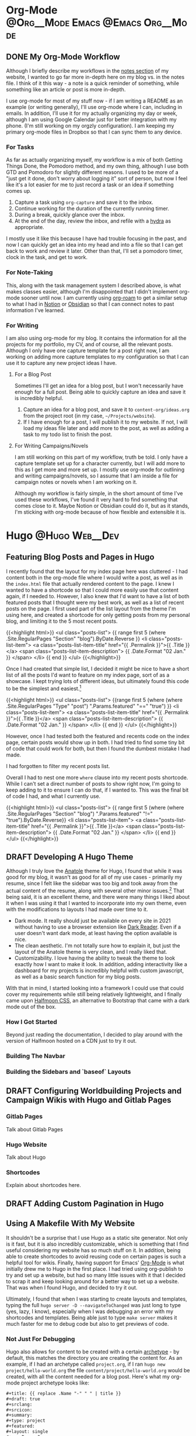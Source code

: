 #+hugo_base_dir: ~/Projects/jhilker.gitlab.io
#+hugo_section: blog/post
#+hugo_type: post
#+hugo_front_matter_format: yaml
#+seq_todo: TODO DRAFT | DONE

* Org-Mode                                :@Org__Mode:Emacs:@Emacs:Org__Mode:

** DONE My Org-Mode Workflow
CLOSED: [2021-06-01 Tue 13:22]
:properties:
:EXPORT_FILE_NAME: my-org-mode-workflow
:export_hugo_custom_front_matter: :featured true
:end:

Although I briefly describe my workflows in the [[https://braindump.jhilker.com][notes section]] of my website, I wanted to go far more in-depth here on my blog vs. in the notes file. I think of it this way - a note is a quick reminder of something, while something like an article or post is more in-depth. 

I use org-mode for most of my stuff now - if I am writing a README as an example (or writing generally), I'll use org-mode where I can, including in emails. In addition, I'll use it for my actually organizing my day or week, although I am using Google Calendar just for better integration with my phone. (I'm still working on my orgzly configuration). I am keeping my primary org-mode files in Dropbox so that I can sync them to any device.

*** For Tasks 
As far as actually organizing myself, my workflow is a mix of both Getting Things Done, the Pomodoro method, and my own thing, although I use both GTD and Pomodoro for slightly different reasons. I used to be more of a "just get it done, don't worry about logging it" sort of person, but now I feel like it's a lot easier for me to just record a task or an idea if something comes up.

1. Capture a task using =org-capture= and save it to the inbox.
2. Continue working for the duration of the currently running timer.
3. During a break, quickly glance over the inbox.
4. At the end of the day, review the inbox, and refile with a [[https://mollermara.com/blog/Fast-refiling-in-org-mode-with-hydras/][hydra]] as appropriate.

I mostly use it like this because I have had trouble focusing in the past, and now I can quickly get an idea into my head and into a file so that I can get back to work and review it later. Other than that, I'll set a pomodoro timer, clock in the task, and get to work.

*** For Note-Taking
This, along with the task management system I described above, is what makes classes easier, although I'm disappointed that I didn't implement org-mode sooner until now. I am currently using [[https://github.com/org-roam/org-roam/][org-roam]] to get a similar setup to what I had in [[https://notion.so/][Notion]] or [[https://obsidian.md/][Obsidian]] so that I can connect notes to past information I've learned.


*** For Writing
I am also using org-mode for my blog. It contains the information for all the projects for my portfolio, my CV, and of course, all the relevant posts. Although I only have one capture template for a post right now, I am working on adding more capture templates to my configuration so that I can use it to capture any new project ideas I have. 
**** For a Blog Post
Sometimes I'll get an idea for a blog post, but I won't necessarily have enough for a full post. Being able to quickly capture an idea and save it is incredibly helpful.

1. Capture an idea for a blog post, and save it to =content-org/ideas.org= from the project root (in my case, =~/Projects/website=).
2. If I have enough for a post, I will publish it to my website. If not, I will load my ideas file later and add more to the post, as well as adding a task to my todo list to finish the post.


**** For Writing Campaigns/Novels
I am still working on this part of my workflow, truth be told. I only have a capture template set up for a character currently, but I will add more to this as I get more and more set up. I mostly use org-mode for outlining and writing campaigns/novels, so I assume that I am inside a file for campaign notes or novels when I am working on it.


Although my workflow is fairly simple, in the short amount of time I've used these workflows, I've found it very hard to find something that comes close to it. Maybe Notion or Obsidian could do it, but as it stands, I'm sticking with org-mode because of how flexible and extensible it is.
* Hugo                                                       :@Hugo:Web__Dev:
** Featuring Blog Posts and Pages in Hugo
:PROPERTIES:
:EXPORT_FILE_NAME: organizing-pages-hugo
:EXPORT_DATE: <2021-02-23 Tue 16:25>
:export_hugo_custom_front_matter: :featured true
:END:

I recently found that the layout for my index page here was cluttered - I had content both in the org-mode file where I would write a post, as well as in the =index.html= file that actually rendered content to the page. I knew I wanted to have a shortcode so that I could more easily use that content again, if I needed to. However, I also knew that I'd want to have a list of both featured posts that I thought were my best work, as well as a list of recent posts on the page. I first used part of the list layout from the theme I'm using here, and created a shortcode for only getting posts from my personal blog, and limiting it to the 5 most recent posts.

{{<highlight html>}}
<ul class="posts-list">
      {{ range first 5 (where .Site.RegularPages "Section" "blog").ByDate.Reverse  }}
        <li class="posts-list-item">
          <a class="posts-list-item-title" href="{{ .Permalink }}">{{ .Title }}</a>
          <span class="posts-list-item-description">
            {{ .Date.Format "02 Jan." }}
          </span>
        </li>
      {{ end }}
    </ul>
    {{</highlight>}}
  
 Once I had created that simple list, I decided it might be nice to have a short list of all the posts I'd want to feature on my index page, sort of as a showcase. I kept trying lots of different ideas, but ultimately found this code to be the simplest and easiest.[fn:org-pages-1]
    
    {{<highlight html>}}
     <ul class="posts-list">
    {{range first 5 (where (where .Site.RegularPages "Type" "post") ".Params.featured" "==" "true") }}
        <li class="posts-list-item">
          <a class="posts-list-item-title" href="{{ .Permalink }}">{{ .Title }}</a>
          <span class="posts-list-item-description">
            {{ .Date.Format "02 Jan." }}
          </span>
        </li>
      {{ end }}
    </ul>
    {{</highlight>}}

However, once I had tested both the featured and recents code on the index page, certain posts would show up in both. I had tried to find some tiny bit of code that could work for both, but then I found the dumbest mistake I had made.

I had forgotten to filter my recent posts list.

Overall I had to nest one more =where= clause into my recent posts shortcode. While I can't set a direct number of posts to show right now, I'm going to keep adding to it to ensure I can do that, if I wanted to. This was the final bit of code I had, and what I currently use.

{{<highlight html>}}
<ul class="posts-list">
      {{ range first 5 (where (where .Site.RegularPages "Section" "blog") ".Params.featured" "!=" "true").ByDate.Reverse}}
      <li class="posts-list-item">
          <a class="posts-list-item-title" href="{{ .Permalink }}">{{ .Title }}</a>
          <span class="posts-list-item-description">
            {{ .Date.Format "02 Jan." }}
          </span>
        </li>
      {{ end }}
    </ul>
    {{</highlight>}}

[fn:org-pages-1] Although this does also include my Digital Studies blog, I will most likely be archiving those posts at the end of the semester - I'll still have access to them, but at the same time, if I had made a post for that class I was proud of, I could move it to my blog directory without much of an issue.
** DRAFT Developing A Hugo Theme
:PROPERTIES:
:EXPORT_FILE_NAME: developing-a-hugo-theme
:export_date:<2021-03-02 Tue 21:04> 
:END:
Although I truly love the [[https://github.com/lxndrblz/anatole][Anatole]] theme for Hugo, I found that while it was good for my blog, it wasn't as good for all of my use cases - primarily my resume, since I felt like the sidebar was too big and took away from the actual content of the resume, along with several other minor issues.[fn:dev-theme-1]  That being said, it is an excellent theme, and there were many things I liked about it when I was using it that I wanted to incorporate into my own theme, even with the modifications to layouts I had made over time to it.

    - Dark mode. It really should just be available on every site in 2021 without having to use a browser extension like [[https://github.com/darkreader/darkreader][Dark Reader]]. Even if a user doesn't want dark mode, at least having the option available is nice.
    - The clean aesthetic. I'm not totally sure how to explain it, but just the layout of the Anatole theme is very clean, and I really liked that.
    - Customizability. I love having the ability to tweak the theme to look exactly how I want to make it look. In addition, adding interactivity like a dashboard for my projects is incredibly helpful with custom javascript, as well as a basic search function for my blog posts.

With that in mind, I started looking into a framework I could use that could cover my requirements while still being relatively lightweight, and I finally came upon [[https://www.gethalfmoon.com][Halfmoon CSS]], an alternative to Bootstrap that came with a dark mode out of the box.

*** How I Got Started
Beyond just reading the documentation, I decided to play around with the version of Halfmoon hosted on a CDN just to try it out.


*** Building The Navbar

*** Building the Sidebars and `baseof` Layouts


[fn:dev-theme-1] While I could just use CSS for many of the things I talk about here, I wanted to work on a project I could add to my portfolio.

** DRAFT Configuring Worldbuilding Projects and Campaign Wikis with Hugo and Gitlab Pages
:PROPERTIES:
:EXPORT_FILE_NAME: configuring-worldbuilding-projects-hugo
:END:
*** Gitlab Pages
Talk about Gitlab Pages
*** Hugo Website
Talk about Hugo
*** Shortcodes
Explain about shortcodes here.
** DRAFT Adding Custom Pagination in Hugo
:PROPERTIES:
:EXPORT_DATE: <2020-12-15 Tue 22:55>
:EXPORT_FILE_NAME: custom-pagination-hugo
:END:

** Using A Makefile With My Website
:PROPERTIES:
:export_file_name: makefile-website
:export_date: <2021-03-12 Fri 17:47> 
:END:

It shouldn't be a surprise that I use Hugo as a static site generator. Not only is it fast, but it is also incredibly customizable, which is something that I find useful considering my website has so much stuff on it. In addition, being able to create shortcodes to avoid reusing code on certain pages is such a helpful tool for wikis. Finally, having support for Emacs' [[https://orgmode.org/][Org-Mode]] is what initially drew me to Hugo in the first place. I had tried using org-publish to try and set up a website, but had so many little issues with it that I decided to scrap it and keep looking around for a better way to set up a website. That was when I found Hugo, and decided to try it out. 


Ultimately, I found that when I was starting to create layouts and templates, typing the full =hugo server -D --navigateToChanged= was just long to type (yes, lazy, I know), especially when I was debugging an error with my shortcodes and templates. Being able just to type =make server= makes it much faster for me to debug code but also to get previews of code. 

*** Not Just For Debugging
Hugo also allows for content to be created with a certain [[https://gohugo.io/content-management/archetypes/][archetype]] - by default, this matches the directory you are creating the content for. As an example, if I had an archetype called =project.org=, if I ran =hugo new project/hello-world.org= the file =content/project/hello-world.org= would be created, with all the content needed for a blog post. Here's what my org-mode project archetype looks like:

#+begin_src org
#+title: {{ replace .Name "-" " " | title }} 
#+draft: true
#+srclang: 
#+srcicon: 
#+summary: 
#+type: project
#+featured: 
#+layout: single
#+percDone: 0
#+lastUpdated: 
#+docs:
#+projectSite:  
#+gitlab:
#+github:
#+bitbucket:
#+readmore: false 
#+end_src

Obviously that's a lot of custom parameters, so I'll try to go through line-by-line and explain what's going on.

The =title=, =draft=, =layout=, =type=, and =featured= parameters are all easy enough to understand, I feel like. The =srclang= represents the language or languages the project is written in - for my pyronsworn project, as an example, it's written in python. The =srcicon= is the icon to use to display next to the source language - it must be one of the languages or icons listed at [[https://devicon.dev/][devicon.dev]]. The =percDone= is used to fill the progress bar across from the source language - it represents how much is approximately done on the latest release of the project. The last 4 parameters are all different links to places where the project lives - additionally, you can set up a trello link, add a trello parameter to the project frontmatter, and you can see the link to the roadmap, though that isn't required. The =readmore= variable is used to provide a way to read a little bit more about the project before trying out the project.

While setting up a snippet could be useful for this, Hugo has the tools to do it automatically. However, the one thing I hadn't had much luck with was using the =read= command in a Makefile. Ultimately, I figured out the answer through an answer on [[https://unix.stackexchange.com/questions/322517/read-command-not-working-in-a-makefile][the Unix StackExchange]] which ultimately allowed me to read in user input when I ran a =Make= command. So now, instead of having to run =hugo new projects/some-project.org -k project=, I can just run =make project= and immediately get the template set up. While not a perfect setup, it's much easier to get going rather than using the full command or even creating an empty file in the right directory. And while I could set up different file formats in the Makefile, such as =post.org=, I feel like getting the initial functionality down is much more important than bonus features.

Here is my current Makefile for the website.
#+begin_src makefile
.PHONY: server post project

server:
	@hugo server -D --navigateToChanged --verbose 

post:
	@echo "Enter the file name (include the suffix): " && read filename; hugo new blog/$$filename -k post

project:
	@echo "Enter the file name (include the suffix): " && read filename; hugo new projects/$$filename -k project
#+end_src

* Software                                                        :@Software:
** Newsboat                                                       :@Newsboat:
*** Using Multireddits with Newsboat                  :rss:reddit:newsboat:
:PROPERTIES:
:EXPORT_FILE_NAME: multireddits-newsboat
:export_date: <2020-12-23 Wed 19:12> 
:END:
On Reddit, multireddits are a way of grouping multiple subreddits into a grouped feed. It's a nice way to keep my reddit organized so I can view the content that I really want to. 
# more
As an example, here is what my gaming-related feed in newsboat looks like:

#+attr_html: :width 60%
[[/pics/blog/subreddit_query.png]]

That is incredibly overwhelming, even if it is sorted by the date the post was published.

In my opinion, even keeping all the gaming subreddits I follow in a query feed could quickly become overwhelming since I follow a lot of game-related subreddits. 

As an example, I'm going to use some of the Crusader Kings and Destiny-related subreddits I follow for a gaming multireddit, but you can use whatever you want.

To start with, I created a multireddit for all the Crusader Kings-related content I wanted to follow. I called it "crusaderkings", but feel free to call it whatever you want. Once I had done that, I added several of the subreddits I wanted to follow - namely [[https://reddit.com/r/CrusaderKings][CrusaderKings]], [[https://reddit.com/r/CrusaderCharacters][CrusaderCharacters]], [[https://reddit.com/r/CKTinder][CKTinder]], and [[https://reddit.com/r/ck3_dnas][CK3_DNAs]]. While this list will most likely be updated in the future, four feeds is good enough for a start. Rinse and repeat this for whatever else you want to group together - for instance, maybe you follow several subreddits for a particular programming language. Really, it's limitless what you can group by.

Once you add your individual subreddits to your multireddit, it's incredibly easy to get an rss feed of you multireddit - just add ".rss" to the end of the url. Want to change your sorting order to be with the newest posts first? Just add "/new.rss" to your url. While searching can get a tiny bit more difficult, it really isn't that much more difficult. Only want text posts? Search "self:yes", and add ".rss" just before your query and just after the search in the url. As an example, the Crusader Kings multireddit I'm using here is [[https://old.reddit.com/user/jacobhilker1/m/crusaderkings.rss]]. 

Now, simply add the RSS url to your newsboat URLs file (usually =~/.newsboat/urls=) and you will get this when you view your multireddit feed (with my config, at least - yours may differ based on your =articlelist-view.=):

#+attr_html: :width 60%
[[/pics/blog/default_multi.png]]

While I'd like to print the exact subreddit each post is from, I am not entirely sure how to do that without adding some sort of tag for each multireddit. If I find a way to do that, I'll update this post.

Finally, I want to group my multireddits based on a certain category. Here is an example of what mine looks like, but yours may vary based on your configuration:

#+attr_html: :width 60%
[[/pics/blog/group_multi_index.png]]

Here is what it looks like when browsing a query feed:
#+attr_html: :width 60%
[[/pics/blog/multi_feed_view.png]]
*** DRAFT I Was Wrong About Multireddits... Sort Of
:properties:
:export_file_name: wrong-about-multis
:export_date: <2020-12-29 Tue 15:29>
:end:
If you saw [[/blog/2020/12/multireddits-with-newsboat][this post]] from a while ago,
** LaTeX                                                            :@LaTeX:
